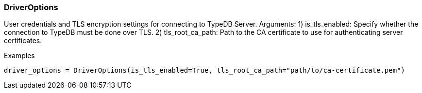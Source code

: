 [#_DriverOptions]
=== DriverOptions

User credentials and TLS encryption settings for connecting to TypeDB Server. Arguments: 1) is_tls_enabled: Specify whether the connection to TypeDB must be done over TLS. 2) tls_root_ca_path: Path to the CA certificate to use for authenticating server certificates.

[caption=""]
.Examples
[source,python]
----
driver_options = DriverOptions(is_tls_enabled=True, tls_root_ca_path="path/to/ca-certificate.pem")
----

